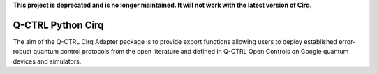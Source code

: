
**This project is deprecated and is no longer maintained. It will not work with
the latest version of Cirq.**

Q-CTRL Python Cirq
==================

The aim of the Q-CTRL Cirq Adapter package is to provide export functions allowing
users to deploy established error-robust quantum control protocols from the
open literature and defined in Q-CTRL Open Controls on Google quantum devices
and simulators.
